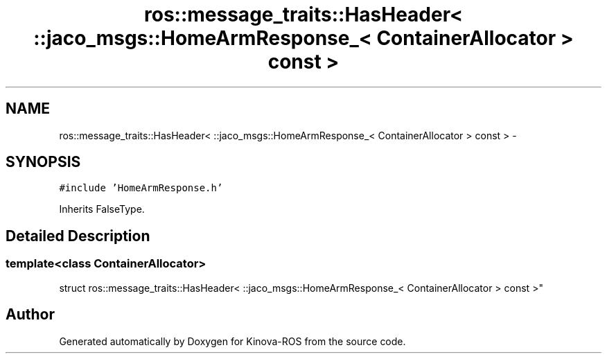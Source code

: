 .TH "ros::message_traits::HasHeader< ::jaco_msgs::HomeArmResponse_< ContainerAllocator > const  >" 3 "Thu Mar 3 2016" "Version 1.0.1" "Kinova-ROS" \" -*- nroff -*-
.ad l
.nh
.SH NAME
ros::message_traits::HasHeader< ::jaco_msgs::HomeArmResponse_< ContainerAllocator > const  > \- 
.SH SYNOPSIS
.br
.PP
.PP
\fC#include 'HomeArmResponse\&.h'\fP
.PP
Inherits FalseType\&.
.SH "Detailed Description"
.PP 

.SS "template<class ContainerAllocator>
.br
struct ros::message_traits::HasHeader< ::jaco_msgs::HomeArmResponse_< ContainerAllocator > const  >"


.SH "Author"
.PP 
Generated automatically by Doxygen for Kinova-ROS from the source code\&.

